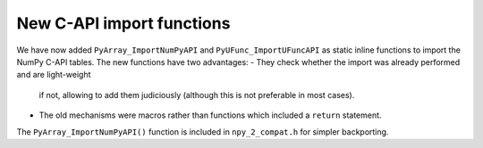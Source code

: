 New C-API import functions
--------------------------
We have now added ``PyArray_ImportNumPyAPI`` and ``PyUFunc_ImportUFuncAPI``
as static inline functions to import the NumPy C-API tables.
The new functions have two advantages:
- They check whether the import was already performed and are light-weight
  if not, allowing to add them judiciously (although this is not preferable
  in most cases).
- The old mechanisms were macros rather than functions which included a
  ``return`` statement.

The ``PyArray_ImportNumPyAPI()`` function is included in ``npy_2_compat.h``
for simpler backporting.
